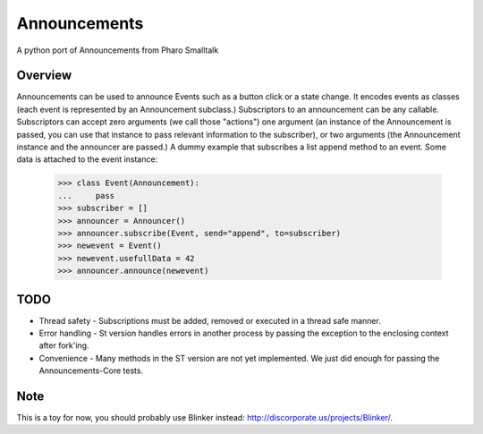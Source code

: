 #############
Announcements
#############

A python port of Announcements from Pharo Smalltalk


Overview
========

Announcements can be used to announce Events such as a button click or a state
change. It encodes events as classes (each event is represented by an
Announcement subclass.) Subscriptors to an announcement can be any callable.
Subscriptors can accept zero arguments (we call those "actions") one argument
(an instance of the Announcement is passed, you can use that instance to pass
relevant information to the subscriber), or two arguments (the Announcement
instance and the announcer are passed.)
A dummy example that subscribes a list append method to an event. Some data is
attached to the event instance:

    >>> class Event(Announcement):
    ...     pass
    >>> subscriber = []
    >>> announcer = Announcer()
    >>> announcer.subscribe(Event, send="append", to=subscriber)
    >>> newevent = Event()
    >>> newevent.usefullData = 42
    >>> announcer.announce(newevent)


TODO
====

* Thread safety - Subscriptions must be added, removed or executed in a thread
  safe manner.
* Error handling - St version handles errors in another process by passing the
  exception to the enclosing context after fork'ing.
* Convenience - Many methods in the ST version are not yet implemented. We
  just did enough for passing the Announcements-Core tests.


Note
====

This is a toy for now, you should probably use Blinker instead:
http://discorporate.us/projects/Blinker/.


